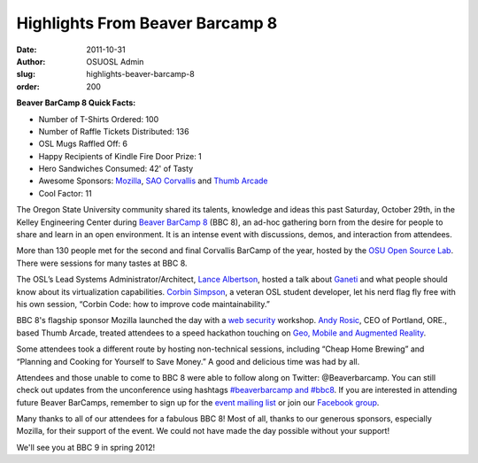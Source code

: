 Highlights From Beaver Barcamp 8
================================
:date: 2011-10-31
:author: OSUOSL Admin
:slug: highlights-beaver-barcamp-8
:order: 200

**Beaver BarCamp 8 Quick Facts:**

* Number of T-Shirts Ordered: 100
* Number of Raffle Tickets Distributed: 136
* OSL Mugs Raffled Off: 6
* Happy Recipients of Kindle Fire Door Prize: 1
* Hero Sandwiches Consumed: 42' of Tasty
* Awesome Sponsors: `Mozilla`_, `SAO Corvallis`_ and `Thumb Arcade`_
* Cool Factor: 11

The Oregon State University community shared its talents, knowledge and ideas
this past Saturday, October 29th, in the Kelley Engineering Center during
`Beaver BarCamp 8`_ (BBC 8), an ad-hoc gathering born from the desire for people
to share and learn in an open environment. It is an intense event with
discussions, demos, and interaction from attendees.

.. image:: /images/bbc8reception.png
   :scale: 100%
   :align: center
   :alt: BBC 8 Schedule Grid and Registration Desk Staffed by Our Own Stalwart
         Project Manager, Greg Lund-Chaix

More than 130 people met for the second and final Corvallis BarCamp of the year,
hosted by the `OSU Open Source Lab`_. There were sessions for many tastes at BBC 8.

The OSL’s Lead Systems Administrator/Architect, `Lance Albertson`_, hosted a
talk about `Ganeti`_ and what people should know about its virtualization
capabilities. `Corbin Simpson`_, a veteran OSL student developer, let his nerd
flag fly free with his own session, “Corbin Code: how to improve code
maintainability.”

BBC 8's flagship sponsor Mozilla launched the day with a `web security`_
workshop. `Andy Rosic`_, CEO of Portland, ORE., based Thumb Arcade, treated
attendees to a speed hackathon touching on `Geo, Mobile and Augmented Reality`_.

.. image:: /images/BBC_Mozilla_0.jpg
   :scale: 100%
   :align: center
   :alt: Mozilla's Michael Coates, Julie Deroche and Ben Kero Talk Shop with
         Student Attendees

Some attendees took a different route by hosting non-technical sessions,
including “Cheap Home Brewing” and “Planning and Cooking for Yourself to Save
Money.” A good and delicious time was had by all.

Attendees and those unable to come to BBC 8 were able to follow along on
Twitter: @Beaverbarcamp. You can still check out updates from the unconference
using hashtags `#beaverbarcamp and #bbc8`_. If you are interested in
attending future Beaver BarCamps, remember to sign up for the
`event mailing list`_ or join our `Facebook group`_.

.. image:: /images/BBC8_Shirts_0.jpg
   :scale: 100%
   :align: center
   :alt: Our Very Own Student Developer, Emily Dunham, Models BBC8's Custom Swag

Many thanks to all of our attendees for a fabulous BBC 8! Most of all, thanks to
our generous sponsors, especially Mozilla, for their support of the event. We
could not have made the day possible without your support!

We'll see you at BBC 9 in spring 2012!

.. _Mozilla: http://mozilla.org/
.. _SAO Corvallis: http://www.sao.corvallis.or.us/
.. _Thumb Arcade: http://thumbarcade.com/
.. _Beaver BarCamp 8: http://beaverbarcamp.org/
.. _OSU Open Source Lab: /
.. _Lance Albertson: http://twitter.com/ramereth
.. _Ganeti: http://code.google.com/p/ganeti/
.. _Corbin Simpson: http://twitter.com/corbinsimpson
.. _web security: http://beaverbarcamp.org/index.php/Web_Security_Session
.. _Andy Rosic: http://twitter.com/arosic
.. _Geo, Mobile and Augmented Reality: http://beaverbarcamp.org/index.php/Speed_Hacking
.. _#beaverbarcamp and #bbc8: http://twitter.com/search/%23bbc8%20OR%20%23beaverbarcamp
.. _event mailing list: http://groups.google.com/group/beaverbarcamp
.. _Facebook group: https://www.facebook.com/groups/70326572242/

